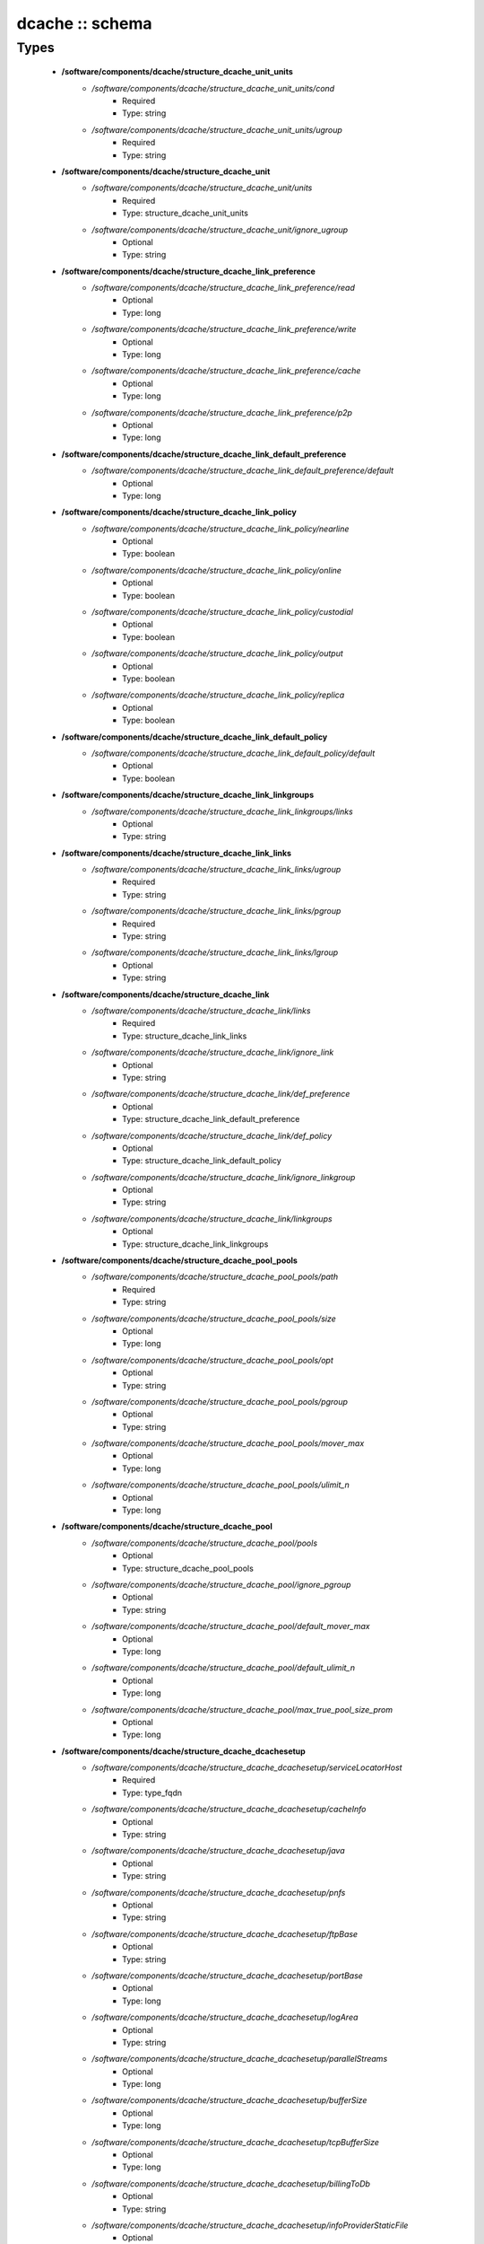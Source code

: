 ################
dcache :: schema
################

Types
-----

 - **/software/components/dcache/structure_dcache_unit_units**
    - */software/components/dcache/structure_dcache_unit_units/cond*
        - Required
        - Type: string
    - */software/components/dcache/structure_dcache_unit_units/ugroup*
        - Required
        - Type: string
 - **/software/components/dcache/structure_dcache_unit**
    - */software/components/dcache/structure_dcache_unit/units*
        - Required
        - Type: structure_dcache_unit_units
    - */software/components/dcache/structure_dcache_unit/ignore_ugroup*
        - Optional
        - Type: string
 - **/software/components/dcache/structure_dcache_link_preference**
    - */software/components/dcache/structure_dcache_link_preference/read*
        - Optional
        - Type: long
    - */software/components/dcache/structure_dcache_link_preference/write*
        - Optional
        - Type: long
    - */software/components/dcache/structure_dcache_link_preference/cache*
        - Optional
        - Type: long
    - */software/components/dcache/structure_dcache_link_preference/p2p*
        - Optional
        - Type: long
 - **/software/components/dcache/structure_dcache_link_default_preference**
    - */software/components/dcache/structure_dcache_link_default_preference/default*
        - Optional
        - Type: long
 - **/software/components/dcache/structure_dcache_link_policy**
    - */software/components/dcache/structure_dcache_link_policy/nearline*
        - Optional
        - Type: boolean
    - */software/components/dcache/structure_dcache_link_policy/online*
        - Optional
        - Type: boolean
    - */software/components/dcache/structure_dcache_link_policy/custodial*
        - Optional
        - Type: boolean
    - */software/components/dcache/structure_dcache_link_policy/output*
        - Optional
        - Type: boolean
    - */software/components/dcache/structure_dcache_link_policy/replica*
        - Optional
        - Type: boolean
 - **/software/components/dcache/structure_dcache_link_default_policy**
    - */software/components/dcache/structure_dcache_link_default_policy/default*
        - Optional
        - Type: boolean
 - **/software/components/dcache/structure_dcache_link_linkgroups**
    - */software/components/dcache/structure_dcache_link_linkgroups/links*
        - Optional
        - Type: string
 - **/software/components/dcache/structure_dcache_link_links**
    - */software/components/dcache/structure_dcache_link_links/ugroup*
        - Required
        - Type: string
    - */software/components/dcache/structure_dcache_link_links/pgroup*
        - Required
        - Type: string
    - */software/components/dcache/structure_dcache_link_links/lgroup*
        - Optional
        - Type: string
 - **/software/components/dcache/structure_dcache_link**
    - */software/components/dcache/structure_dcache_link/links*
        - Required
        - Type: structure_dcache_link_links
    - */software/components/dcache/structure_dcache_link/ignore_link*
        - Optional
        - Type: string
    - */software/components/dcache/structure_dcache_link/def_preference*
        - Optional
        - Type: structure_dcache_link_default_preference
    - */software/components/dcache/structure_dcache_link/def_policy*
        - Optional
        - Type: structure_dcache_link_default_policy
    - */software/components/dcache/structure_dcache_link/ignore_linkgroup*
        - Optional
        - Type: string
    - */software/components/dcache/structure_dcache_link/linkgroups*
        - Optional
        - Type: structure_dcache_link_linkgroups
 - **/software/components/dcache/structure_dcache_pool_pools**
    - */software/components/dcache/structure_dcache_pool_pools/path*
        - Required
        - Type: string
    - */software/components/dcache/structure_dcache_pool_pools/size*
        - Optional
        - Type: long
    - */software/components/dcache/structure_dcache_pool_pools/opt*
        - Optional
        - Type: string
    - */software/components/dcache/structure_dcache_pool_pools/pgroup*
        - Optional
        - Type: string
    - */software/components/dcache/structure_dcache_pool_pools/mover_max*
        - Optional
        - Type: long
    - */software/components/dcache/structure_dcache_pool_pools/ulimit_n*
        - Optional
        - Type: long
 - **/software/components/dcache/structure_dcache_pool**
    - */software/components/dcache/structure_dcache_pool/pools*
        - Optional
        - Type: structure_dcache_pool_pools
    - */software/components/dcache/structure_dcache_pool/ignore_pgroup*
        - Optional
        - Type: string
    - */software/components/dcache/structure_dcache_pool/default_mover_max*
        - Optional
        - Type: long
    - */software/components/dcache/structure_dcache_pool/default_ulimit_n*
        - Optional
        - Type: long
    - */software/components/dcache/structure_dcache_pool/max_true_pool_size_prom*
        - Optional
        - Type: long
 - **/software/components/dcache/structure_dcache_dcachesetup**
    - */software/components/dcache/structure_dcache_dcachesetup/serviceLocatorHost*
        - Required
        - Type: type_fqdn
    - */software/components/dcache/structure_dcache_dcachesetup/cacheInfo*
        - Optional
        - Type: string
    - */software/components/dcache/structure_dcache_dcachesetup/java*
        - Optional
        - Type: string
    - */software/components/dcache/structure_dcache_dcachesetup/pnfs*
        - Optional
        - Type: string
    - */software/components/dcache/structure_dcache_dcachesetup/ftpBase*
        - Optional
        - Type: string
    - */software/components/dcache/structure_dcache_dcachesetup/portBase*
        - Optional
        - Type: long
    - */software/components/dcache/structure_dcache_dcachesetup/logArea*
        - Optional
        - Type: string
    - */software/components/dcache/structure_dcache_dcachesetup/parallelStreams*
        - Optional
        - Type: long
    - */software/components/dcache/structure_dcache_dcachesetup/bufferSize*
        - Optional
        - Type: long
    - */software/components/dcache/structure_dcache_dcachesetup/tcpBufferSize*
        - Optional
        - Type: long
    - */software/components/dcache/structure_dcache_dcachesetup/billingToDb*
        - Optional
        - Type: string
    - */software/components/dcache/structure_dcache_dcachesetup/infoProviderStaticFile*
        - Optional
        - Type: string
    - */software/components/dcache/structure_dcache_dcachesetup/metaDataRepository*
        - Optional
        - Type: string
    - */software/components/dcache/structure_dcache_dcachesetup/metaDataRepositoryImport*
        - Optional
        - Type: string
    - */software/components/dcache/structure_dcache_dcachesetup/PermissionHandlerDataSource*
        - Optional
        - Type: string
 - **/software/components/dcache/structure_dcache_node_config**
    - */software/components/dcache/structure_dcache_node_config/node_type*
        - Required
        - Type: string
    - */software/components/dcache/structure_dcache_node_config/dcache_home*
        - Optional
        - Type: string
    - */software/components/dcache/structure_dcache_node_config/pnfs_root*
        - Optional
        - Type: string
    - */software/components/dcache/structure_dcache_node_config/pnfs_install_dir*
        - Optional
        - Type: string
    - */software/components/dcache/structure_dcache_node_config/pnfs_start*
        - Optional
        - Type: boolean
    - */software/components/dcache/structure_dcache_node_config/pnfs_overwrite*
        - Optional
        - Type: boolean
    - */software/components/dcache/structure_dcache_node_config/pool_path*
        - Optional
        - Type: string
    - */software/components/dcache/structure_dcache_node_config/number_of_movers*
        - Optional
        - Type: long
    - */software/components/dcache/structure_dcache_node_config/server_id*
        - Optional
        - Type: string
    - */software/components/dcache/structure_dcache_node_config/admin_node*
        - Optional
        - Type: type_fqdn
    - */software/components/dcache/structure_dcache_node_config/gsidcap*
        - Optional
        - Type: boolean
    - */software/components/dcache/structure_dcache_node_config/gridftp*
        - Optional
        - Type: boolean
    - */software/components/dcache/structure_dcache_node_config/srm*
        - Optional
        - Type: boolean
    - */software/components/dcache/structure_dcache_node_config/xrootd*
        - Optional
        - Type: boolean
    - */software/components/dcache/structure_dcache_node_config/dcap*
        - Optional
        - Type: boolean
    - */software/components/dcache/structure_dcache_node_config/replicaManager*
        - Optional
        - Type: boolean
    - */software/components/dcache/structure_dcache_node_config/pnfsManager*
        - Optional
        - Type: boolean
    - */software/components/dcache/structure_dcache_node_config/lmDomain*
        - Optional
        - Type: boolean
    - */software/components/dcache/structure_dcache_node_config/httpDomain*
        - Optional
        - Type: boolean
    - */software/components/dcache/structure_dcache_node_config/adminDoor*
        - Optional
        - Type: boolean
    - */software/components/dcache/structure_dcache_node_config/poolManager*
        - Optional
        - Type: boolean
    - */software/components/dcache/structure_dcache_node_config/utilityDomain*
        - Optional
        - Type: boolean
    - */software/components/dcache/structure_dcache_node_config/dirDomain*
        - Optional
        - Type: boolean
    - */software/components/dcache/structure_dcache_node_config/gPlazmaService*
        - Optional
        - Type: boolean
    - */software/components/dcache/structure_dcache_node_config/infoProvider*
        - Optional
        - Type: boolean
    - */software/components/dcache/structure_dcache_node_config/namespace*
        - Optional
        - Type: string
    - */software/components/dcache/structure_dcache_node_config/namespace_node*
        - Optional
        - Type: string
 - **/software/components/dcache/structure_dcache_pnfs_setup**
    - */software/components/dcache/structure_dcache_pnfs_setup/shmservers*
        - Optional
        - Type: long
 - **/software/components/dcache/structure_dcache_pnfs_config**
    - */software/components/dcache/structure_dcache_pnfs_config/pnfs_install_dir*
        - Optional
        - Type: string
    - */software/components/dcache/structure_dcache_pnfs_config/pnfs_root*
        - Optional
        - Type: string
    - */software/components/dcache/structure_dcache_pnfs_config/pnfs_db*
        - Optional
        - Type: string
    - */software/components/dcache/structure_dcache_pnfs_config/pnfs_log*
        - Optional
        - Type: string
    - */software/components/dcache/structure_dcache_pnfs_config/pnfs_overwrite*
        - Optional
        - Type: boolean
    - */software/components/dcache/structure_dcache_pnfs_config/pnfs_psql_user*
        - Optional
        - Type: string
 - **/software/components/dcache/structure_dcache_pnfs_db**
    - */software/components/dcache/structure_dcache_pnfs_db/path*
        - Required
        - Type: string
    - */software/components/dcache/structure_dcache_pnfs_db/name*
        - Required
        - Type: string
    - */software/components/dcache/structure_dcache_pnfs_db/user*
        - Optional
        - Type: string
    - */software/components/dcache/structure_dcache_pnfs_db/group*
        - Optional
        - Type: string
    - */software/components/dcache/structure_dcache_pnfs_db/perm*
        - Optional
        - Type: string
 - **/software/components/dcache/structure_dcache_pnfs_exports_rule**
    - */software/components/dcache/structure_dcache_pnfs_exports_rule/mount*
        - Required
        - Type: string
    - */software/components/dcache/structure_dcache_pnfs_exports_rule/path*
        - Required
        - Type: string
    - */software/components/dcache/structure_dcache_pnfs_exports_rule/perm*
        - Required
        - Type: string
    - */software/components/dcache/structure_dcache_pnfs_exports_rule/opt*
        - Optional
        - Type: string
 - **/software/components/dcache/structure_dcache_pnfs_exports**
    - */software/components/dcache/structure_dcache_pnfs_exports/ip*
        - Required
        - Type: type_ip
    - */software/components/dcache/structure_dcache_pnfs_exports/netmask*
        - Optional
        - Type: type_ip
    - */software/components/dcache/structure_dcache_pnfs_exports/rule*
        - Required
        - Type: structure_dcache_pnfs_exports_rule
 - **/software/components/dcache/structure_dcache_pnfs**
    - */software/components/dcache/structure_dcache_pnfs/pnfs_config*
        - Optional
        - Type: structure_dcache_pnfs_config
    - */software/components/dcache/structure_dcache_pnfs/pnfs_config_def*
        - Optional
        - Type: string
    - */software/components/dcache/structure_dcache_pnfs/databases*
        - Optional
        - Type: structure_dcache_pnfs_db
    - */software/components/dcache/structure_dcache_pnfs/exports*
        - Required
        - Type: structure_dcache_pnfs_exports
    - */software/components/dcache/structure_dcache_pnfs/pnfs_setup*
        - Optional
        - Type: structure_dcache_pnfs_setup
    - */software/components/dcache/structure_dcache_pnfs/pnfs_setup_def*
        - Optional
        - Type: string
 - **/software/components/dcache/structure_dcache_create**
    - */software/components/dcache/structure_dcache_create/batchname*
        - Required
        - Type: string
    - */software/components/dcache/structure_dcache_create/name*
        - Required
        - Type: string
    - */software/components/dcache/structure_dcache_create/cell*
        - Required
        - Type: string
    - */software/components/dcache/structure_dcache_create/context*
        - Optional
        - Type: string
    - */software/components/dcache/structure_dcache_create/opt*
        - Optional
        - Type: string
 - **/software/components/dcache/structure_dcache_batch**
    - */software/components/dcache/structure_dcache_batch/create*
        - Required
        - Type: structure_dcache_create
    - */software/components/dcache/structure_dcache_batch/batch_read*
        - Optional
        - Type: string
    - */software/components/dcache/structure_dcache_batch/batch_write*
        - Optional
        - Type: string
    - */software/components/dcache/structure_dcache_batch/batch_template*
        - Optional
        - Type: boolean
 - **/software/components/dcache/structure_dcache_config**
    - */software/components/dcache/structure_dcache_config/dc_dir*
        - Optional
        - Type: string
    - */software/components/dcache/structure_dcache_config/node_config_def*
        - Optional
        - Type: string
    - */software/components/dcache/structure_dcache_config/node_config*
        - Required
        - Type: structure_dcache_node_config
    - */software/components/dcache/structure_dcache_config/dCacheSetup_def*
        - Optional
        - Type: string
    - */software/components/dcache/structure_dcache_config/dCacheSetup*
        - Required
        - Type: structure_dcache_dcachesetup
    - */software/components/dcache/structure_dcache_config/admin_passwd*
        - Optional
        - Type: string
    - */software/components/dcache/structure_dcache_config/debug_print*
        - Optional
        - Type: long
    - */software/components/dcache/structure_dcache_config/jythonjavahome*
        - Required
        - Type: string
 - **/software/components/dcache/structure_dcache_chimera**
    - */software/components/dcache/structure_dcache_chimera/paths*
        - Optional
        - Type: string
    - */software/components/dcache/structure_dcache_chimera/exports*
        - Optional
        - Type: string
    - */software/components/dcache/structure_dcache_chimera/default_dcap*
        - Optional
        - Type: string
 - **/software/components/dcache/dcache_component**
    - */software/components/dcache/dcache_component/pool*
        - Optional
        - Type: structure_dcache_pool
    - */software/components/dcache/dcache_component/config*
        - Required
        - Type: structure_dcache_config
    - */software/components/dcache/dcache_component/pnfs*
        - Optional
        - Type: structure_dcache_pnfs
    - */software/components/dcache/dcache_component/chimera*
        - Optional
        - Type: structure_dcache_chimera
    - */software/components/dcache/dcache_component/unit*
        - Optional
        - Type: structure_dcache_unit
    - */software/components/dcache/dcache_component/link*
        - Optional
        - Type: structure_dcache_link
    - */software/components/dcache/dcache_component/batch*
        - Optional
        - Type: structure_dcache_batch
    - */software/components/dcache/dcache_component/postgresql*
        - Optional
        - Type: string
